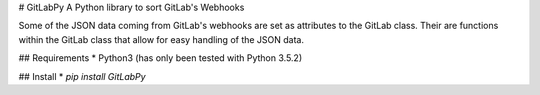 # GitLabPy
A Python library to sort GitLab's Webhooks

Some of the JSON data coming from GitLab's webhooks are set as attributes to the GitLab class. Their are functions within the GitLab class that allow for easy handling of the JSON data.

## Requirements
* Python3 (has only been tested with Python 3.5.2)


## Install
* `pip install GitLabPy`


